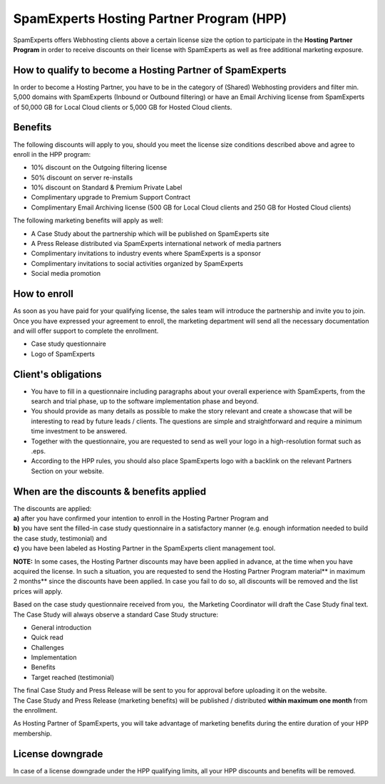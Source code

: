 .. _7--SpamExperts-Hosting-Partner-Program-HPP-:

SpamExperts Hosting Partner Program (HPP)
=========================================

SpamExperts offers Webhosting clients above a certain license size the
option to participate in the \ **Hosting Partner Program** in order to
receive discounts on their license with SpamExperts as well as free
additional marketing exposure.

How to qualify to become a Hosting Partner of SpamExperts
~~~~~~~~~~~~~~~~~~~~~~~~~~~~~~~~~~~~~~~~~~~~~~~~~~~~~~~~~

In order to become a Hosting Partner, you have to be in the category of
(Shared) Webhosting providers and filter min. 5,000 domains with
SpamExperts (Inbound or Outbound filtering) or have an Email Archiving
license from SpamExperts of 50,000 GB for Local Cloud clients or 5,000
GB for Hosted Cloud clients.

Benefits
~~~~~~~~

The following discounts will apply to you, should you meet the license
size conditions described above and agree to enroll in the HPP program:

-  10% discount on the Outgoing filtering license
-  50% discount on server re-installs
-  10% discount on Standard & Premium Private Label
-  Complimentary upgrade to Premium Support Contract
-  Complimentary Email Archiving license (500 GB for Local Cloud clients
   and 250 GB for Hosted Cloud clients)

The following marketing benefits will apply as well:

-  A Case Study about the partnership which will be published on
   SpamExperts site
-  A Press Release distributed via SpamExperts international network of
   media partners
-  Complimentary invitations to industry events where SpamExperts is a
   sponsor
-  Complimentary invitations to social activities organized by
   SpamExperts
-  Social media promotion

How to enroll
~~~~~~~~~~~~~

| As soon as you have paid for your qualifying license, the sales team
  will introduce the partnership and invite you to join.
| Once you have expressed your agreement to enroll, the marketing
  department will send all the necessary documentation and will offer
  support to complete the enrollment.

-  Case study questionnaire
-  Logo of SpamExperts

Client's obligations
~~~~~~~~~~~~~~~~~~~~

-  You have to fill in a questionnaire including paragraphs about your
   overall experience with SpamExperts, from the search and trial phase,
   up to the software implementation phase and beyond.
-  You should provide as many details as possible to make the story
   relevant and create a showcase that will be interesting to read by
   future leads / clients. The questions are simple and straightforward
   and require a minimum time investment to be answered.
-  Together with the questionnaire, you are requested to send as well
   your logo in a high-resolution format such as .eps.
-  According to the HPP rules, you should also place SpamExperts logo
   with a backlink on the relevant Partners Section on your website.

When are the discounts & benefits applied
~~~~~~~~~~~~~~~~~~~~~~~~~~~~~~~~~~~~~~~~~

| The discounts are applied:
| **a)** after you have confirmed your intention to enroll in the
  Hosting Partner Program and
| **b)** you have sent the filled-in case study questionnaire in a
  satisfactory manner (e.g. enough information needed to build the case
  study, testimonial) and
| **c)** you have been labeled as Hosting Partner in the SpamExperts
  client management tool.

**NOTE:** In some cases, the Hosting Partner discounts may have been
applied in advance, at the time when you have acquired the license. In
such a situation, you are requested to send the Hosting Partner Program
material\*\* in maximum 2 months\*\* since the discounts have been
applied. In case you fail to do so, all discounts will be removed and
the list prices will apply.

Based on the case study questionnaire received from you,  the Marketing
Coordinator will draft the Case Study final text. The Case Study will
always observe a standard Case Study structure:

-  General introduction
-  Quick read
-  Challenges
-  Implementation
-  Benefits
-  Target reached (testimonial)

| The final Case Study and Press Release will be sent to you for
  approval before uploading it on the website.
| The Case Study and Press Release (marketing benefits) will be
  published / distributed **within maximum one month** from the
  enrollment.

As Hosting Partner of SpamExperts, you will take advantage of marketing
benefits during the entire duration of your HPP membership.

License downgrade
~~~~~~~~~~~~~~~~~

In case of a license downgrade under the HPP qualifying limits, all your
HPP discounts and benefits will be removed.
